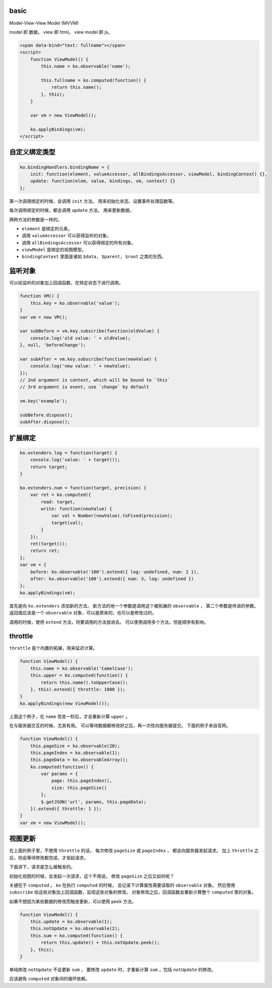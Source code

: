 basic
======

Model-View-View Model (MVVM)

model 即 数据。
view 即 html。
view model 即 js。


.. code:: html

    <span data-bind="text: fullname"></span>
    <script>
        function ViewModel() {
            this.name = ko.observable('name');

            this.fullname = ko.computed(function() {
                return this.name();
            }, this);
        }

        var vm = new ViewModel();

        ko.applyBindings(vm);
    </script>





自定义绑定类型
===============

.. code:: javascript

    ko.bindingHandlers.bindingName = {
        init: function(element, valueAccessor, allBindingsAccessor, viewModel, bindingContext) {},
        update: function(elem, value, bindings, vm, context) {}
    };

第一次调用绑定的时候，会调用 ``init`` 方法。
用来初始化状态、设置事件处理函数等。

每次调用绑定的时候，都会调用 ``update`` 方法。
用来更新数据。

两种方法的参数是一样的。

+ ``element`` 是绑定的元素。
+ 调用 ``valueAccessor`` 可以获得监听的对象。
+ 调用 ``allBindingsAccessor`` 可以获得绑定的所有对象。
+ ``viewModel`` 是绑定的视图模型。
+ ``bindingContext`` 里面是诸如 ``$data, $parent, $root`` 之类的东西。





监听对象
=========
可以给监听的对象加上回调函数，在特定状态下进行调用。

.. code:: javascript

    function VM() {
        this.key = ko.observable('value');
    }
    var vm = new VM();

    var subBefore = vm.key.subscribe(function(oldValue) {
        console.log('old value: ' + oldValue);
    }, null, 'beforeChange');

    var subAfter = vm.key.subscribe(function(newValue) {
        console.log('new value: ' + newValue);
    });
    // 2nd argument is context, which will be bound to `this`
    // 3rd argument is event, use `change` by default

    vm.key('example');

    subBefore.dispose();
    subAfter.dispose();






扩展绑定
=========

.. code:: javascript

    ko.extenders.log = function(target) {
        console.log('value: ' + target());
        return target;
    }

    ko.extenders.num = function(target, precision) {
        var ret = ko.computed({
            read: target,
            write: function(newValue) {
                var val = Number(newValue).toFixed(precision);
                target(val);
            }
        });
        ret(target());
        return ret;
    };
    var vm = {
        before: ko.observable('100').extend({ log: undefined, num: 2 }),
        after: ko.observable('100').extend({ num: 3, log: undefined })
    };
    ko.applyBindings(vm);


首先是向 ``ko.extenders`` 添加新的方法。
新方法的地一个参数是调用这个被拓展的 ``observable`` ，
第二个参数是传进的参数。
返回值应该是一个 ``observable`` 对象，可以是原来的，也可以是修改过的。

调用的时候，使用 ``extend`` 方法，将要调用的方法放进去。
可以使用调用多个方法，但是顺序有影响。




throttle
=========
``throttle`` 是个内置的拓展，用来延迟计算。

.. code:: javascript

    function ViewModel() {
        this.name = ko.observable('CamelCase');
        this.upper = ko.computed(function() {
            return this.name().toUpperCase();
        }, this).extend({ throttle: 1000 });
    }
    ko.applyBindings(new ViewModel());

上面这个例子，在 ``name`` 改变一秒后，才会重新计算 ``upper`` 。

在与服务器交互的时候，尤其有用。
可以等待数据都修改好之后，再一次性向服务器提交。
下面的例子来自官网。

.. code:: javascript

    function ViewModel() {
        this.pageSize = ko.observable(20);
        this.pageIndex = ko.observable(1);
        this.pageData = ko.observableArray();
        ko.computed(function() {
            var params = {
                page: this.pageIndex(),
                size: this.pageSize()
            };
            $.getJSON('url', params, this.pageData);
        }).extend({ throttle: 1 });
    }
    var vm = new ViewModel();



视图更新
=========
在上面的例子里，不使用 ``throttle`` 的话，
每次修改 ``pageSize`` 或 ``pageIndex`` ，
都会向服务器发起请求。
加上 ``throttle`` 之后，则会等待修改都完成，才发起请求。

下面讲下，请求是怎么被触发的。

初始化视图的时候，会发起一次请求，这个不用说。
修改 ``pageSize`` 之后又如何呢？

关键在于 ``computed`` 。
`ko` 在执行 ``computed`` 的时候，
会记录下计算属性需要读取的 ``observable`` 对象。
然后使用 ``subscribe`` 给这些对象加上回调函数，监视这些对象的修改。
对象修改之后，回调函数会重新计算整个 ``computed`` 里的对象。

如果不想因为某些数据的修改而触发更新，可以使用 ``peek`` 方法。

.. code:: javascript

    function ViewModel() {
        this.update = ko.observable(1);
        this.notUpdate = ko.observable(2);
        this.sum = ko.computed(function() {
            return this.update() + this.notUpdate.peek();
        }, this);
    }

单纯修改 ``notUpdate`` 不会更新 ``sum`` ，
要修改 ``update`` 时，才重新计算 ``sum`` ，包括 ``notUpdate`` 的修改。

应该避免 ``computed`` 对象间的循环依赖。

